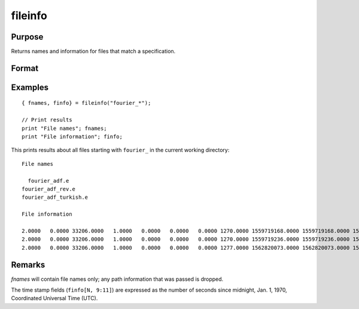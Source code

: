 
fileinfo
==============================================

Purpose
----------------

Returns names and information for files that match a specification.

Format
----------------
.. function:: fileinfo(fspec)

    :param fspec: file specification. Can include path and wildcards.
    :type fspec: string

    :returns: **fnames** (*Nx1 string array*) - all file names that match, null string if none are found.

    :returns: **finfo** (*Nx13 matrix*) - information about matching files.

        **Linux**

        .. csv-table::
            :widths: auto

            ":math:`[N, 1]`", "filesystem ID"
            ":math:`[N, 2]`", "inode number"
            ":math:`[N, 3]`", "mode bit mask"
            ":math:`[N, 4]`", "number of links"
            ":math:`[N, 5]`", "user ID"
            ":math:`[N, 6]`", "group ID"
            ":math:`[N, 7]`", "device ID (char/block special files only)"
            ":math:`[N, 8]`", "size in bytes"
            ":math:`[N, 9]`", "last access time"
            ":math:`[N,10]`", "last data modification time"
            ":math:`[N,11]`", "last file status change time"
            ":math:`[N,12]`", "preferred I/O block size"
            ":math:`[N,13]`", "number of 512-byte blocks allocated"

        **Windows**

        .. csv-table::
            :widths: auto

            ":math:`[N, 1]`", "drive number (A = 0, B = 1, etc.)"
            ":math:`[N, 2]`", "n/a, 0"
            ":math:`[N, 3]`", "mode bit mask"
            ":math:`[N, 4]`", "number of links, always 1"
            ":math:`[N, 5]`", "n/a, 0"
            ":math:`[N, 6]`", "n/a, 0"
            ":math:`[N, 7]`", "n/a, 0"
            ":math:`[N, 8]`", "size in bytes"
            ":math:`[N, 9]`", "last access time"
            ":math:`[N,10]`", "last data modification time"
            ":math:`[N,11]`", "creation time"
            ":math:`[N,12]`", "n/a, 0"
            ":math:`[N,13]`", "n/a, 0"

        *finfo* will be a scalar zero if no matches are found.

Examples
----------------

::

    { fnames, finfo} = fileinfo("fourier_*");

    // Print results
    print "File names"; fnames;
    print "File information"; finfo;

This prints results about all files starting with ``fourier_`` in the current working directory:

::

    File names

      fourier_adf.e
    fourier_adf_rev.e
    fourier_adf_turkish.e

    File information

    2.0000   0.0000 33206.0000   1.0000   0.0000   0.0000   0.0000 1270.0000 1559719168.0000 1559719168.0000 1559718437.0000   0.0000   0.0000
    2.0000   0.0000 33206.0000   1.0000   0.0000   0.0000   0.0000 1270.0000 1559719236.0000 1559719236.0000 1559719236.0000   0.0000   0.0000
    2.0000   0.0000 33206.0000   1.0000   0.0000   0.0000   0.0000 1277.0000 1562820073.0000 1562820073.0000 1562820032.0000   0.0000   0.0000

Remarks
-------

*fnames* will contain file names only; any path information that was
passed is dropped.

The time stamp fields (``finfo[N, 9:11]``) are expressed as the number of
seconds since midnight, Jan. 1, 1970, Coordinated Universal Time (UTC).

.. seealso:: Functions :func:`filesa`
